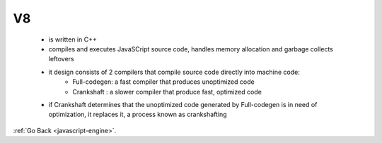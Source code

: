 .. _javascript-engine-v8:

V8
==
    - is written in C++
    - compiles and executes JavaSCript source code, handles memory allocation and garbage collects leftovers
    - it design consists of 2 compilers that compile source code directly into machine code:
        - Full-codegen: a fast compiler that produces unoptimized code
        - Crankshaft : a slower compiler that produce fast, optimized code
    - if Crankshaft determines that the unoptimized code generated by Full-codegen is in need of optimization, it replaces it, a process known as crankshafting


:ref:`Go Back <javascript-engine>`.